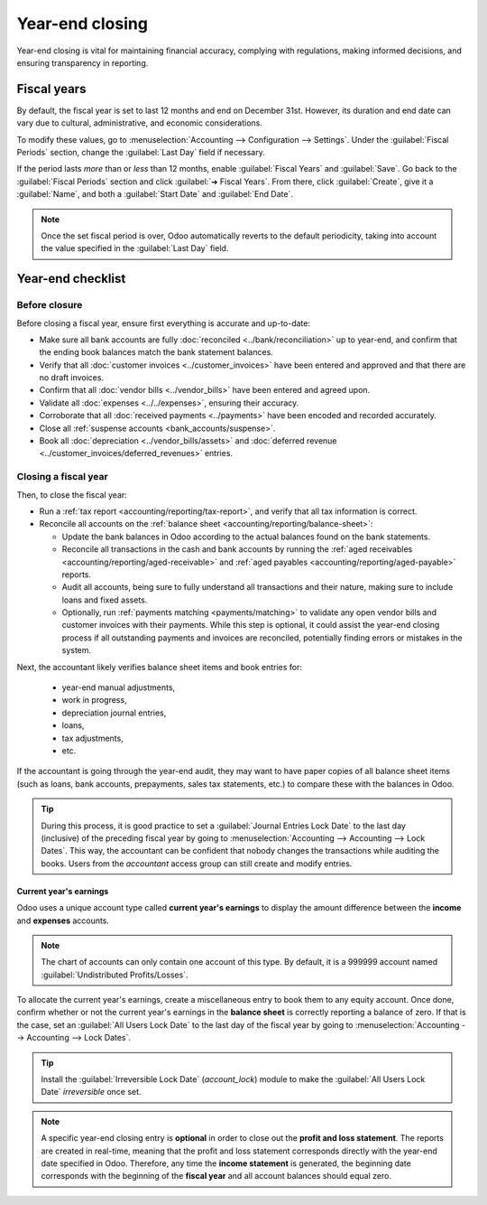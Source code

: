 ================
Year-end closing
================

Year-end closing is vital for maintaining financial accuracy, complying with regulations, making
informed decisions, and ensuring transparency in reporting.

.. _year-end/fiscal-years:

Fiscal years
============

By default, the fiscal year is set to last 12 months and end on December 31st. However, its duration
and end date can vary due to cultural, administrative, and economic considerations.

To modify these values, go to :menuselection:`Accounting --> Configuration --> Settings`. Under the
:guilabel:`Fiscal Periods` section, change the :guilabel:`Last Day` field if necessary.

If the period lasts *more* than or *less* than 12 months, enable :guilabel:`Fiscal Years` and
:guilabel:`Save`. Go back to the :guilabel:`Fiscal Periods` section and click :guilabel:`➜ Fiscal
Years`. From there, click :guilabel:`Create`, give it a :guilabel:`Name`, and both a
:guilabel:`Start Date` and :guilabel:`End Date`.

.. note::
   Once the set fiscal period is over, Odoo automatically reverts to the default periodicity, taking
   into account the value specified in the :guilabel:`Last Day` field.

.. _year-end/checklist:

Year-end checklist
==================

Before closure
--------------

Before closing a fiscal year, ensure first everything is accurate and up-to-date:

- Make sure all bank accounts are fully :doc:`reconciled <../bank/reconciliation>` up to year-end,
  and confirm that the ending book balances match the bank statement balances.
- Verify that all :doc:`customer invoices <../customer_invoices>` have been entered and
  approved and that there are no draft invoices.
- Confirm that all :doc:`vendor bills  <../vendor_bills>` have been entered and agreed upon.
- Validate all :doc:`expenses <../../expenses>`, ensuring their accuracy.
- Corroborate that all :doc:`received payments <../payments>` have been encoded and recorded
  accurately.
- Close all :ref:`suspense accounts <bank_accounts/suspense>`.
- Book all :doc:`depreciation <../vendor_bills/assets>` and :doc:`deferred revenue
  <../customer_invoices/deferred_revenues>` entries.

Closing a fiscal year
---------------------

Then, to close the fiscal year:

- Run a :ref:`tax report <accounting/reporting/tax-report>`, and verify that all tax information is
  correct.
- Reconcile all accounts on the :ref:`balance sheet <accounting/reporting/balance-sheet>`:

  - Update the bank balances in Odoo according to the actual balances found on the bank statements.
  - Reconcile all transactions in the cash and bank accounts by running the :ref:`aged receivables
    <accounting/reporting/aged-receivable>` and :ref:`aged payables
    <accounting/reporting/aged-payable>` reports.
  - Audit all accounts, being sure to fully understand all transactions and their nature, making
    sure to include loans and fixed assets.
  - Optionally, run :ref:`payments matching <payments/matching>` to validate any open vendor bills
    and customer invoices with their payments. While this step is optional, it could assist the
    year-end closing process if all outstanding payments and invoices are reconciled, potentially
    finding errors or mistakes in the system.

Next, the accountant likely verifies balance sheet items and book entries for:

  - year-end manual adjustments,
  - work in progress,
  - depreciation journal entries,
  - loans,
  - tax adjustments,
  - etc.

If the accountant is going through the year-end audit, they may want to have paper copies of all
balance sheet items (such as loans, bank accounts, prepayments, sales tax statements, etc.) to
compare these with the balances in Odoo.

.. tip::
   During this process, it is good practice to set a :guilabel:`Journal Entries Lock Date` to the
   last day (inclusive) of the preceding fiscal year by going to :menuselection:`Accounting -->
   Accounting --> Lock Dates`. This way, the accountant can be confident that nobody changes the
   transactions while auditing the books. Users from the *accountant* access group can still create
   and modify entries.

Current year's earnings
~~~~~~~~~~~~~~~~~~~~~~~

Odoo uses a unique account type called **current year's earnings** to display the amount difference
between the **income** and **expenses** accounts.

.. note::
   The chart of accounts can only contain one account of this type. By default, it is a 999999
   account named :guilabel:`Undistributed Profits/Losses`.

To allocate the current year's earnings, create a miscellaneous entry to book them to any equity
account. Once done, confirm whether or not the current year's earnings in the **balance sheet** is
correctly reporting a balance of zero. If that is the case, set an :guilabel:`All Users Lock Date`
to the last day of the fiscal year by going to :menuselection:`Accounting --> Accounting --> Lock
Dates`.

.. tip::
   Install the :guilabel:`Irreversible Lock Date` (`account_lock`) module to make the :guilabel:`All
   Users Lock Date` *irreversible* once set.

.. note::
   A specific year-end closing entry is **optional** in order to close out the **profit and loss
   statement**. The reports are created in real-time, meaning that the profit and loss statement
   corresponds directly with the year-end date specified in Odoo. Therefore, any time the **income
   statement** is generated, the beginning date corresponds with the beginning of the **fiscal
   year** and all account balances should equal zero.
